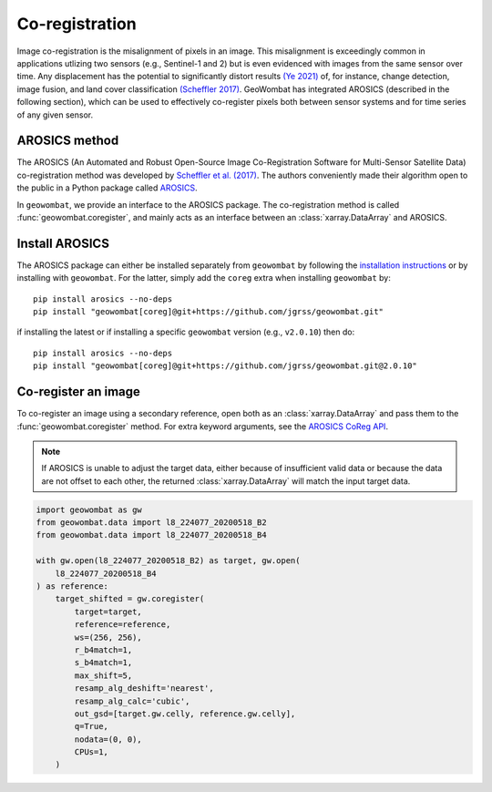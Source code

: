 .. _coreg:

Co-registration
===============

Image co-registration is the misalignment of pixels in an image. This misalignment is exceedingly common in
applications utlizing two sensors (e.g., Sentinel-1 and 2) but is even evidenced with images from the same sensor
over time. Any displacement has the potential to significantly distort results
`(Ye 2021) <https://doi.org/10.3390/rs13050928>`_ of, for instance, change detection, image fusion, and land cover
classification `(Scheffler 2017) <https://www.mdpi.com/2072-4292/9/7/676>`_. GeoWombat has integrated AROSICS (described
in the following section), which can be used to effectively co-register pixels both between sensor systems and for
time series of any given sensor.

AROSICS method
--------------

The AROSICS (An Automated and Robust Open-Source Image Co-Registration Software for Multi-Sensor
Satellite Data) co-registration method was developed by `Scheffler et al. (2017) <https://www.mdpi.com/2072-4292/9/7/676>`_.
The authors conveniently made their algorithm open to the public in a Python package called
`AROSICS <https://danschef.git-pages.gfz-potsdam.de/arosics/doc/>`_.

In ``geowombat``, we provide an interface to the AROSICS package. The co-registration method is called :func:`geowombat.coregister`,
and mainly acts as an interface between an :class:`xarray.DataArray` and AROSICS.

Install AROSICS
---------------

The AROSICS package can either be installed separately from ``geowombat`` by following the
`installation instructions <https://danschef.git-pages.gfz-potsdam.de/arosics/doc/installation.html>`_ or by installing
with ``geowombat``. For the latter, simply add the ``coreg`` extra when installing ``geowombat`` by::

    pip install arosics --no-deps
    pip install "geowombat[coreg]@git+https://github.com/jgrss/geowombat.git"

if installing the latest or if installing a specific ``geowombat`` version (e.g., ``v2.0.10``) then do::

    pip install arosics --no-deps
    pip install "geowombat[coreg]@git+https://github.com/jgrss/geowombat.git@2.0.10"

Co-register an image
--------------------

To co-register an image using a secondary reference, open both as an :class:`xarray.DataArray` and pass them
to the :func:`geowombat.coregister` method. For extra keyword arguments, see the `AROSICS CoReg API <https://danschef.git-pages.gfz-potsdam.de/arosics/doc/arosics.html#module-arosics.CoReg>`_.

.. note::

    If AROSICS is unable to adjust the target data, either because of insufficient valid data or because
    the data are not offset to each other, the returned :class:`xarray.DataArray` will match the input target data.

.. code:: python

    import geowombat as gw
    from geowombat.data import l8_224077_20200518_B2
    from geowombat.data import l8_224077_20200518_B4

    with gw.open(l8_224077_20200518_B2) as target, gw.open(
        l8_224077_20200518_B4
    ) as reference:
        target_shifted = gw.coregister(
            target=target,
            reference=reference,
            ws=(256, 256),
            r_b4match=1,
            s_b4match=1,
            max_shift=5,
            resamp_alg_deshift='nearest',
            resamp_alg_calc='cubic',
            out_gsd=[target.gw.celly, reference.gw.celly],
            q=True,
            nodata=(0, 0),
            CPUs=1,
        )
